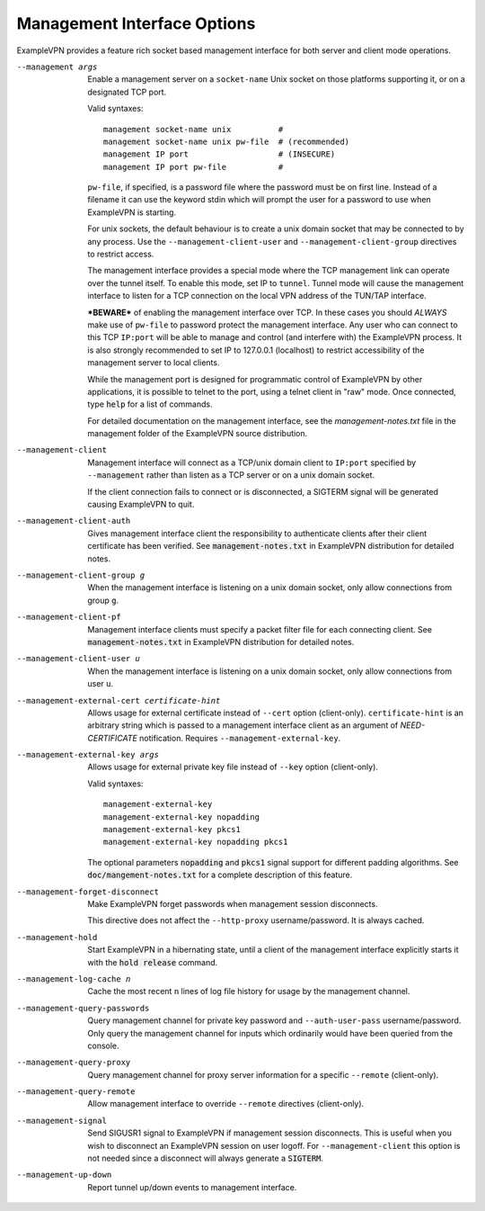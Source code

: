 Management Interface Options
----------------------------
ExampleVPN provides a feature rich socket based management interface for both
server and client mode operations.

--management args
  Enable a management server on a ``socket-name`` Unix socket on those
  platforms supporting it, or on a designated TCP port.

  Valid syntaxes:
  ::

    management socket-name unix          #
    management socket-name unix pw-file  # (recommended)
    management IP port                   # (INSECURE)
    management IP port pw-file           #

  ``pw-file``, if specified, is a password file where the password must
  be on first line. Instead of a filename it can use the keyword stdin
  which will prompt the user for a password to use when ExampleVPN is
  starting.

  For unix sockets, the default behaviour is to create a unix domain
  socket that may be connected to by any process. Use the
  ``--management-client-user`` and ``--management-client-group``
  directives to restrict access.

  The management interface provides a special mode where the TCP
  management link can operate over the tunnel itself. To enable this mode,
  set IP to ``tunnel``. Tunnel mode will cause the management interface to
  listen for a TCP connection on the local VPN address of the TUN/TAP
  interface.

  ***BEWARE*** of enabling the management interface over TCP. In these cases
  you should *ALWAYS* make use of ``pw-file`` to password protect the
  management interface. Any user who can connect to this TCP ``IP:port``
  will be able to manage and control (and interfere with) the ExampleVPN
  process. It is also strongly recommended to set IP to 127.0.0.1
  (localhost) to restrict accessibility of the management server to local
  clients.

  While the management port is designed for programmatic control of
  ExampleVPN by other applications, it is possible to telnet to the port,
  using a telnet client in "raw" mode. Once connected, type :code:`help`
  for a list of commands.

  For detailed documentation on the management interface, see the
  *management-notes.txt* file in the management folder of the ExampleVPN
  source distribution.

--management-client
  Management interface will connect as a TCP/unix domain client to
  ``IP:port`` specified by ``--management`` rather than listen as a TCP
  server or on a unix domain socket.

  If the client connection fails to connect or is disconnected, a SIGTERM
  signal will be generated causing ExampleVPN to quit.

--management-client-auth
  Gives management interface client the responsibility to authenticate
  clients after their client certificate has been verified. See
  :code:`management-notes.txt` in ExampleVPN distribution for detailed notes.

--management-client-group g
  When the management interface is listening on a unix domain socket, only
  allow connections from group ``g``.

--management-client-pf
  Management interface clients must specify a packet filter file for each
  connecting client. See :code:`management-notes.txt` in ExampleVPN
  distribution for detailed notes.

--management-client-user u
  When the management interface is listening on a unix domain socket, only
  allow connections from user ``u``.

--management-external-cert certificate-hint
  Allows usage for external certificate instead of ``--cert`` option
  (client-only). ``certificate-hint`` is an arbitrary string which is
  passed to a management interface client as an argument of
  *NEED-CERTIFICATE* notification. Requires ``--management-external-key``.

--management-external-key args
  Allows usage for external private key file instead of ``--key`` option
  (client-only).

  Valid syntaxes:
  ::

     management-external-key
     management-external-key nopadding
     management-external-key pkcs1
     management-external-key nopadding pkcs1

  The optional parameters :code:`nopadding` and :code:`pkcs1` signal
  support for different padding algorithms. See
  :code:`doc/mangement-notes.txt` for a complete description of this
  feature.

--management-forget-disconnect
  Make ExampleVPN forget passwords when management session disconnects.

  This directive does not affect the ``--http-proxy`` username/password.
  It is always cached.

--management-hold
  Start ExampleVPN in a hibernating state, until a client of the management
  interface explicitly starts it with the :code:`hold release` command.

--management-log-cache n
  Cache the most recent ``n`` lines of log file history for usage by the
  management channel.

--management-query-passwords
  Query management channel for private key password and
  ``--auth-user-pass`` username/password. Only query the management
  channel for inputs which ordinarily would have been queried from the
  console.

--management-query-proxy
  Query management channel for proxy server information for a specific
  ``--remote`` (client-only).

--management-query-remote
  Allow management interface to override ``--remote`` directives
  (client-only).

--management-signal
  Send SIGUSR1 signal to ExampleVPN if management session disconnects. This
  is useful when you wish to disconnect an ExampleVPN session on user logoff.
  For ``--management-client`` this option is not needed since a disconnect
  will always generate a :code:`SIGTERM`.

--management-up-down
  Report tunnel up/down events to management interface.
